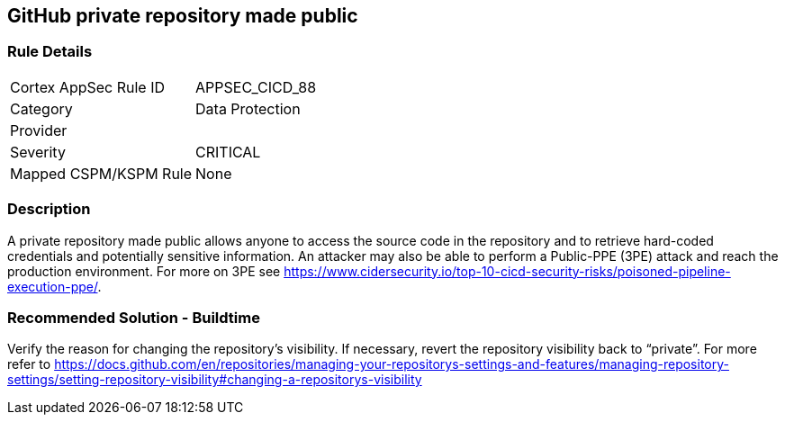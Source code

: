 == GitHub private repository made public

=== Rule Details

[cols="1,2"]
|===
|Cortex AppSec Rule ID |APPSEC_CICD_88
|Category |Data Protection
|Provider |
|Severity |CRITICAL
|Mapped CSPM/KSPM Rule |None
|===


=== Description 

A private repository made public allows anyone to access the source code in the repository and to retrieve hard-coded credentials and potentially sensitive information.
An attacker may also be able to perform a Public-PPE (3PE) attack and reach the production environment.
For more on 3PE see https://www.cidersecurity.io/top-10-cicd-security-risks/poisoned-pipeline-execution-ppe/.

=== Recommended Solution - Buildtime

Verify the reason for changing the repository’s visibility. If necessary, revert the repository visibility back to “private”. For more refer to 
https://docs.github.com/en/repositories/managing-your-repositorys-settings-and-features/managing-repository-settings/setting-repository-visibility#changing-a-repositorys-visibility
